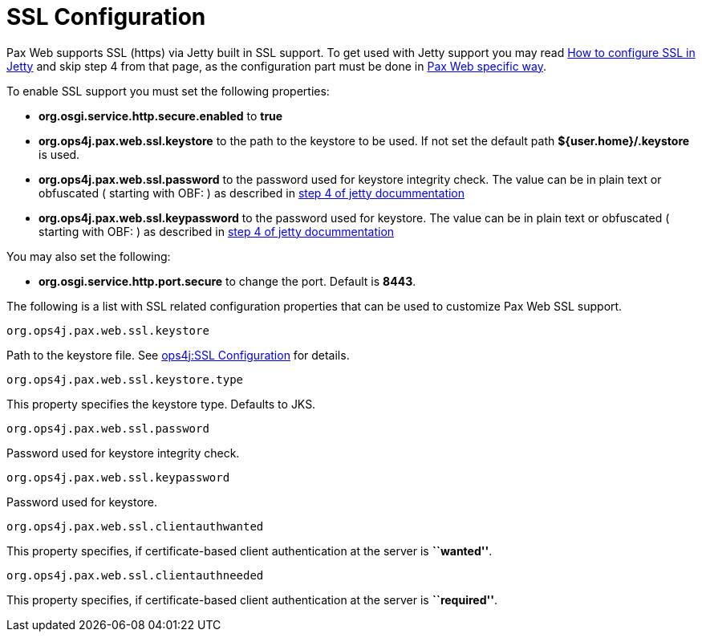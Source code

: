 = SSL Configuration

Pax Web supports SSL (https) via Jetty built
in SSL support. To get used with Jetty support you may read
http://docs.codehaus.org/display/JETTY/How+to+configure+SSL[How to
configure SSL in Jetty] and skip step 4 from that page, as the
configuration part must be done in link:Configuration.html[Pax
Web specific way].

To enable SSL support you must set the following properties:

* *org.osgi.service.http.secure.enabled* to *true*
* *org.ops4j.pax.web.ssl.keystore* to the path to the keystore to be
used. If not set the default path *${user.home}/.keystore* is used.
* *org.ops4j.pax.web.ssl.password* to the password used for keystore
integrity check. The value can be in plain text or obfuscated ( starting
with OBF: ) as described in
http://docs.codehaus.org/display/JETTY/How+to+configure+SSL#HowtoconfigureSSL-step4[step
4 of jetty docummentation]
* *org.ops4j.pax.web.ssl.keypassword* to the password used for keystore.
The value can be in plain text or obfuscated ( starting with OBF: ) as
described in
http://docs.codehaus.org/display/JETTY/How+to+configure+SSL#HowtoconfigureSSL-step4[step
4 of jetty docummentation]

You may also set the following:

* *org.osgi.service.http.port.secure* to change the port. Default is
**8443**.

The following is a list with SSL related configuration properties that
can be used to customize Pax Web SSL support.

[[SSLConfiguration-org.ops4j.pax.web.ssl.keystore]]
`org.ops4j.pax.web.ssl.keystore`

Path to the keystore file. See
link:SSL-Configuration_12059277.html[ops4j:SSL Configuration] for
details.

[[SSLConfiguration-org.ops4j.pax.web.ssl.keystore.type]]
`org.ops4j.pax.web.ssl.keystore.type`

This property specifies the keystore type. Defaults to JKS.


[[SSLConfiguration-org.ops4j.pax.web.ssl.password]]
`org.ops4j.pax.web.ssl.password`

Password used for keystore integrity check.

[[SSLConfiguration-org.ops4j.pax.web.ssl.keypassword]]
`org.ops4j.pax.web.ssl.keypassword`

Password used for keystore.

[[SSLConfiguration-org.ops4j.pax.web.ssl.clientauthwanted]]
`org.ops4j.pax.web.ssl.clientauthwanted`

This property specifies, if certificate-based client authentication at
the server is **``wanted''**.

[[SSLConfiguration-org.ops4j.pax.web.ssl.clientauthneeded]]
`org.ops4j.pax.web.ssl.clientauthneeded`

This property specifies, if certificate-based client authentication at
the server is **``required''**.
